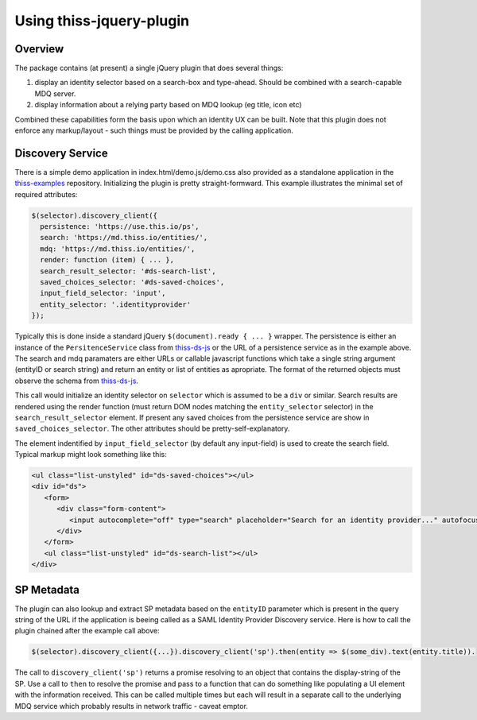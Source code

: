Using thiss-jquery-plugin
=========================

Overview
--------

The package contains (at present) a single jQuery plugin that does several things:

1. display an identity selector based on a search-box and type-ahead. Should be combined with a search-capable MDQ server.
2. display information about a relying party based on MDQ lookup (eg title, icon etc)

Combined these capabilities form the basis upon which an identity UX can be built. Note that this plugin does not enforce any markup/layout - such things must be provided by the calling application.

Discovery Service
-----------------

There is a simple demo application in index.html/demo.js/demo.css also provided as a standalone application in the `thiss-examples <https://github.com/TheIdentitySelector/thiss-examples>`_ repository. Initializing the plugin is pretty straight-formward. This example illustrates the minimal set of required attributes:

.. code-block:: js

  
   $(selector).discovery_client({
     persistence: 'https://use.this.io/ps',
     search: 'https://md.thiss.io/entities/',
     mdq: 'https://md.thiss.io/entities/',
     render: function (item) { ... },
     search_result_selector: '#ds-search-list',
     saved_choices_selector: '#ds-saved-choices',
     input_field_selector: 'input',
     entity_selector: '.identityprovider'
   });

Typically this is done inside a standard jQuery ``$(document).ready { ... }`` wrapper. The persistence is either an instance of the ``PersitenceService`` class from `thiss-ds-js <https://github.com/TheIdentitySelector/thiss-ds-js>`_ or the URL of a persistence service as in the example above. The search and mdq paramaters are either URLs or callable javascript functions which take a single string argument (entityID or search string) and return an entity or list of entities as apropriate. The format of the returned objects must observe the schema from `thiss-ds-js <https://github.com/TheIdentitySelector/thiss-ds-js>`_.

This call would initialize an identity selector on ``selector`` which is assumed to be a ``div`` or similar. Search results are rendered using the render function (must return DOM nodes matching the ``entity_selector`` selector) in the ``search_result_selector`` element. If present any saved choices from the persistence service are show in ``saved_choices_selector``. The other attributes should be pretty-self-explanatory.

The element indentified by ``input_field_selector`` (by default any input-field) is used to create the search field. Typical markup might look something like this:

.. code-block:: html

  <ul class="list-unstyled" id="ds-saved-choices"></ul>
  <div id="ds">
     <form>
        <div class="form-content">
           <input autocomplete="off" type="search" placeholder="Search for an identity provider..." autofocus>
        </div>
     </form>
     <ul class="list-unstyled" id="ds-search-list"></ul>
  </div>

SP Metadata
-----------

The plugin can also lookup and extract SP metadata based on the ``entityID`` parameter which is present in the query string of the URL if the application is beeing called as a SAML Identity Provider Discovery service. Here is how to call the plugin chained after the example call above:

.. code-block:: js

   $(selector).discovery_client({...}).discovery_client('sp').then(entity => $(some_div).text(entity.title)).

The call to ``discovery_client('sp')`` returns a promise resolving to an object that contains the display-string of the SP. Use a call to ``then`` to resolve the promise and pass to a function that can do something like populating a UI element with the information received. This can be called multiple times but each will result in a separate call to the underlying MDQ service which probably results in network traffic - caveat emptor.
